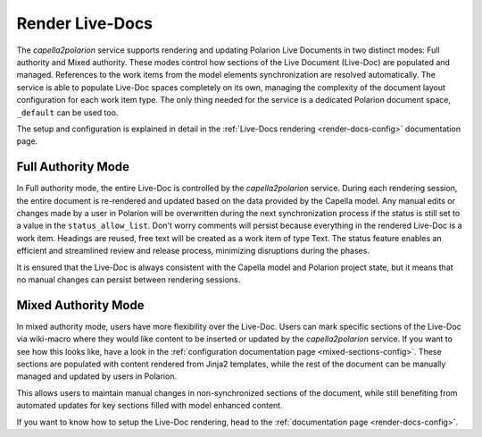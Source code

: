 ..
   Copyright DB InfraGO AG and contributors
   SPDX-License-Identifier: Apache-2.0

.. _render-documents:

Render Live-Docs
================
The `capella2polarion` service supports rendering and updating Polarion Live
Documents in two distinct modes: Full authority and Mixed authority. These
modes control how sections of the Live Document (Live-Doc) are populated and
managed. References to the work items from the model elements synchronization
are resolved automatically. The service is able to populate Live-Doc spaces
completely on its own, managing the complexity of the document layout
configuration for each work item type. The only thing needed for the service is
a dedicated Polarion document space, ``_default`` can be used too.

The setup and configuration is explained in detail in the :ref:`Live-Docs
rendering <render-docs-config>` documentation page.

Full Authority Mode
*******************
In Full authority mode, the entire Live-Doc is controlled by the
`capella2polarion` service. During each rendering session, the entire document
is re-rendered and updated based on the data provided by the Capella model. Any
manual edits or changes made by a user in Polarion will be overwritten during
the next synchronization process if the status is still set to a value in the
``status_allow_list``. Don't worry comments will persist because everything in
the rendered Live-Doc is a work item. Headings are reused, free text will be
created as a work item of type Text. The status feature enables an efficient
and streamlined review and release process, minimizing disruptions during the
phases.

It is ensured that the Live-Doc is always consistent with the Capella model and
Polarion project state, but it means that no manual changes can persist between
rendering sessions.

Mixed Authority Mode
********************
In mixed authority mode, users have more flexibility over the Live-Doc. Users
can mark specific sections of the Live-Doc via wiki-macro where they would like
content to be inserted or updated by the `capella2polarion` service. If you
want to see how this looks like, have a look in the :ref:`configuration
documentation page <mixed-sections-config>`. These sections are populated with
content rendered from Jinja2 templates, while the rest of the document can be
manually managed and updated by users in Polarion.

This allows users to maintain manual changes in non-synchronized sections of
the document, while still benefiting from automated updates for key sections
filled with model enhanced content.

If you want to know how to setup the Live-Doc rendering, head to the
:ref:`documentation page <render-docs-config>`.
